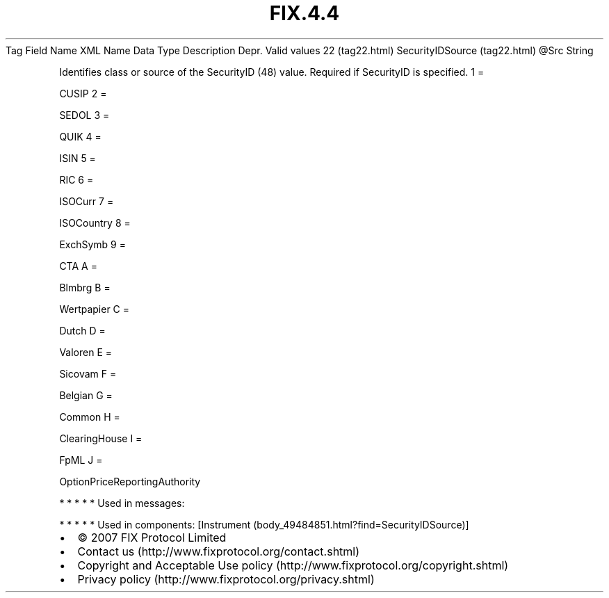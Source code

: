 .TH FIX.4.4 "" "" "Tag #22"
Tag
Field Name
XML Name
Data Type
Description
Depr.
Valid values
22 (tag22.html)
SecurityIDSource (tag22.html)
\@Src
String
.PP
Identifies class or source of the SecurityID (48) value. Required
if SecurityID is specified.
1
=
.PP
CUSIP
2
=
.PP
SEDOL
3
=
.PP
QUIK
4
=
.PP
ISIN
5
=
.PP
RIC
6
=
.PP
ISOCurr
7
=
.PP
ISOCountry
8
=
.PP
ExchSymb
9
=
.PP
CTA
A
=
.PP
Blmbrg
B
=
.PP
Wertpapier
C
=
.PP
Dutch
D
=
.PP
Valoren
E
=
.PP
Sicovam
F
=
.PP
Belgian
G
=
.PP
Common
H
=
.PP
ClearingHouse
I
=
.PP
FpML
J
=
.PP
OptionPriceReportingAuthority
.PP
   *   *   *   *   *
Used in messages:
.PP
   *   *   *   *   *
Used in components:
[Instrument (body_49484851.html?find=SecurityIDSource)]

.PD 0
.P
.PD

.PP
.PP
.IP \[bu] 2
© 2007 FIX Protocol Limited
.IP \[bu] 2
Contact us (http://www.fixprotocol.org/contact.shtml)
.IP \[bu] 2
Copyright and Acceptable Use policy (http://www.fixprotocol.org/copyright.shtml)
.IP \[bu] 2
Privacy policy (http://www.fixprotocol.org/privacy.shtml)
